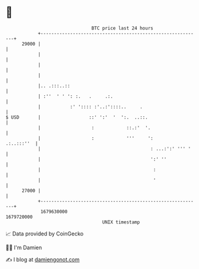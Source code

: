 * 👋

#+begin_example
                                   BTC price last 24 hours                    
               +------------------------------------------------------------+ 
         29000 |                                                            | 
               |                                                            | 
               |                                                            | 
               |                                                            | 
               |.. .:::..::                                                 | 
               | :''  ' ' ': :.   .     .:.                                 | 
               |           :' ':::: :'..:'::::..     .                      | 
   $ USD       |                  ::' ':'  '  ':.  ..::.                    | 
               |                   :            ::.:'  '.                   | 
               |                   :            '''     ':       .:..:::''  | 
               |                                         : ...:':' ''' '    | 
               |                                         ':' ''             | 
               |                                          :                 | 
               |                                          '                 | 
         27000 |                                                            | 
               +------------------------------------------------------------+ 
                1679630000                                        1679720000  
                                       UNIX timestamp                         
#+end_example
📈 Data provided by CoinGecko

🧑‍💻 I'm Damien

✍️ I blog at [[https://www.damiengonot.com][damiengonot.com]]
